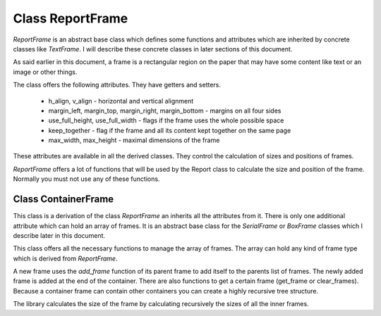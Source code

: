 
Class ReportFrame
=================

*ReportFrame* is an abstract base class which defines some functions and attributes which are inherited by concrete
classes like *TextFrame*. I will describe these concrete classes in later sections of this document.

As said earlier in this document, a frame is a rectangular region on the paper that may have some content like
text or an image or other things.

The class offers the following attributes. They have getters and setters.

   •	h_align, v_align - horizontal and vertical alignment
   •	margin_left, margin_top, margin_right, margin_bottom - margins on all four sides
   •	use_full_height, use_full_width - flags if the frame uses the whole possible space
   •	keep_together - flag if the frame and all its content kept together on the same page
   •	max_width, max_height - maximal dimensions of the frame

These attributes are available in all the derived classes. They control the calculation of sizes and positions of frames.

*ReportFrame* offers a lot of functions that will be used by the Report class to calculate the size and position of the frame.
Normally you must not use any of these functions.

Class ContainerFrame
--------------------

This class is a derivation of the class *ReportFrame* an inherits all the attributes from it. There is only one additional
attribute which can hold an array of frames. It is an abstract base class for the *SerialFrame* or *BoxFrame* classes which
I describe later in this document.

This class offers all the necessary functions to manage the array of frames. The array can hold any kind of frame type
which is derived from *ReportFrame*.

A new frame uses the *add_frame* function of its parent frame to add itself to the parents list of frames. The newly added
frame is added at the end of the container. There are also functions to get a certain frame (get_frame or clear_frames).
Because a container frame can contain other containers you can create a highly recursive tree structure.

The library calculates the size of the frame by calculating recursively the sizes of all the inner frames.
